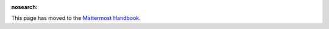 :nosearch:

This page has moved to the `Mattermost Handbook <https://handbook.mattermost.com/contributors/contributors/help-wanted>`__. 
